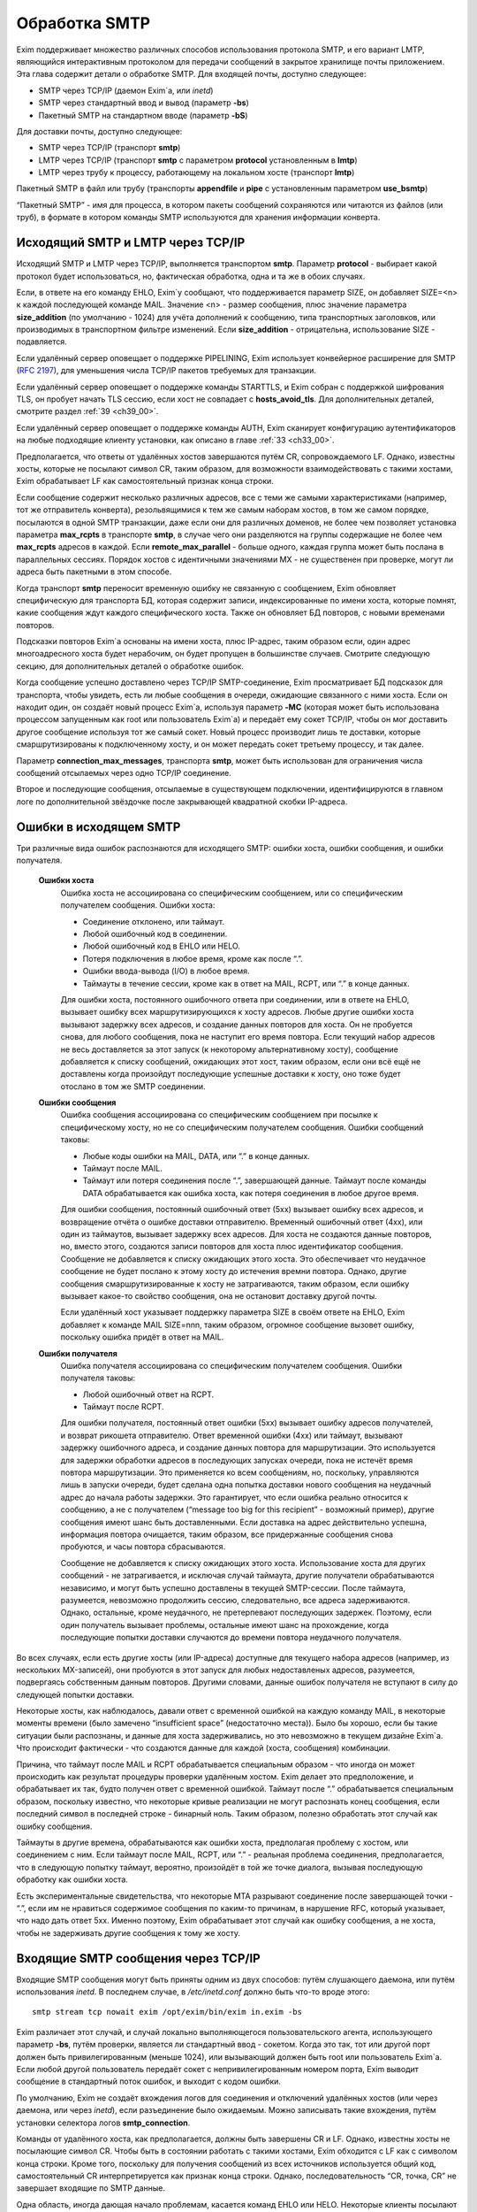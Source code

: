 
.. _ch45_00:

Обработка SMTP
==============

Exim поддерживает множество различных способов использования протокола SMTP, и его вариант LMTP, являющийся интерактивным протоколом для передачи сообщений в закрытое хранилище почты приложением. Эта глава содержит детали о обработке SMTP. Для входящей почты, доступно следующее:

* SMTP через TCP/IP (даемон Exim`a, или *inetd*)
* SMTP через стандартный ввод и вывод (параметр **-bs**)
* Пакетный SMTP на стандартном вводе (параметр **-bS**)

Для доставки почты, доступно следующее:

* SMTP через TCP/IP (транспорт **smtp**)
* LMTP через TCP/IP (транспорт **smtp** с параметром **protocol** установленным в **lmtp**)
* LMTP через трубу к процессу, работающему на локальном хосте (транспорт **lmtp**)

Пакетный SMTP в файл или трубу (транспорты **appendfile** и **pipe** с установленным параметром **use_bsmtp**)

“Пакетный SMTP” - имя для процесса, в котором пакеты сообщений сохраняются или читаются из файлов (или труб), в формате в котором команды SMTP используются для хранения информации конверта.

.. _ch45_01:

Исходящий SMTP и LMTP через TCP/IP
----------------------------------

Исходящий SMTP и LMTP через TCP/IP, выполняется транспортом **smtp**. Параметр **protocol** - выбирает какой протокол будет использоваться, но, фактическая обработка, одна и та же в обоих случаях.

Если, в ответе на его команду EHLO, Exim`y сообщают, что поддерживается параметр SIZE, он добавляет SIZE=<n> к каждой последующей команде MAIL. Значение <n> - размер сообщения, плюс значение параметра **size_addition** (по умолчанию - 1024) для учёта дополнений к сообщению, типа транспортных заголовков, или производимых в транспортном фильтре изменений. Если **size_addition** - отрицательна, использование SIZE - подавляется.

Если удалённый сервер оповещает о поддержке PIPELINING, Exim использует конвейерное расширение для SMTP (:rfc:`2197`), для уменьшения числа TCP/IP пакетов требуемых для транзакции.

Если удалённый сервер оповещает о поддержке команды STARTTLS, и Exim собран с поддержкой шифрования TLS, он пробует начать TLS сессию, если хост не совпадает с **hosts_avoid_tls**. Для дополнительных деталей, смотрите раздел :ref:`39 <ch39_00>`.

Если удалённый сервер оповещает о поддержке команды AUTH, Exim сканирует конфигурацию аутентификаторов на любые подходящие клиенту установки, как описано в главе :ref:`33 <ch33_00>`.

Предполагается, что ответы от удалённых хостов завершаются путём CR, сопровождаемого LF. Однако, известны хосты, которые не посылают символ CR, таким образом, для возможности взаимодействовать с такими хостами, Exim обрабатывает LF как самостоятельный признак конца строки.

Если сообщение содержит несколько различных адресов, все с теми же самыми характеристиками (например, тот же отправитель конверта), резольвящимися к тем же самым наборам хостов, в том же самом порядке, посылаются в одной SMTP транзакции, даже если они для различных доменов, не более чем позволяет установка параметра **max_rcpts** в транспорте **smtp**, в случае чего они разделяются на группы содержащие не более чем **max_rcpts** адресов в каждой. Если **remote_max_parallel** - больше одного, каждая группа может быть послана в параллельных сессиях. Порядок хостов с идентичными значениями MX - не существенен при проверке, могут ли адреса быть пакетными в этом способе.

Когда транспорт **smtp** переносит временную ошибку не связанную с сообщением, Exim обновляет специфическую для транспорта БД, которая содержит записи, индексированные по имени хоста, которые помнят, какие сообщения ждут каждого специфического хоста. Также он обновляет БД повторов, с новыми временами повторов.

Подсказки повторов Exim`a основаны на имени хоста, плюс IP-адрес, таким образом если, один адрес многоадресного хоста будет нерабочим, он будет пропущен в большинстве случаев. Смотрите следующую секцию, для дополнительных деталей о обработке ошибок.

Когда сообщение успешно доставлено через TCP/IP SMTP-соединение, Exim просматривает БД подсказок для транспорта, чтобы увидеть, есть ли любые сообщения в очереди, ожидающие связанного с ними хоста. Если он находит один, он создаёт новый процесс Exim`a, используя параметр **-MC** (которая может быть использована процессом запущенным как root или пользователь Exim`a) и передаёт ему сокет TCP/IP, чтобы он мог доставить другое сообщение используя тот же самый сокет. Новый процесс производит лишь те доставки, которые смаршрутизированы к подключенному хосту, и он может передать сокет третьему процессу, и так далее.

Параметр **connection_max_messages**, транспорта **smtp**, может быть использован для ограничения числа сообщений отсылаемых через одно TCP/IP соединение.

Второе и последующие сообщения, отсылаемые в существующем подключении, идентифицируются в главном логе по дополнительной звёздочке после закрывающей квадратной скобки IP-адреса.

.. _ch45_02:

Ошибки в исходящем SMTP
-----------------------

Три различные вида ошибок распознаются для исходящего SMTP: ошибки хоста, ошибки сообщения, и ошибки получателя.

  **Ошибки хоста**
    Ошибка хоста не ассоциирована со специфическим сообщением, или со специфическим получателем сообщения. Ошибки хоста:

    * Соединение отклонено, или таймаут.
    * Любой ошибочный код в соединении.
    * Любой ошибочный код в EHLO или HELO.
    * Потеря подключения в любое время, кроме как после “.”.
    * Ошибки ввода-вывода (I/O) в любое время.
    * Таймауты в течение сессии, кроме как в ответ на MAIL, RCPT, или “.” в конце данных.
         
    Для ошибки хоста, постоянного ошибочного ответа при соединении, или в ответе на EHLO, вызывает ошибку всех маршрутизирующихся к хосту адресов. Любые другие ошибки хоста вызывают задержку всех адресов, и создание данных повторов для хоста. Он не пробуется снова, для любого сообщения, пока не наступит его время повтора. Если текущий набор адресов не весь доставляется за этот запуск (к некоторому альтернативному хосту), сообщение добавляется к списку сообщений, ожидающих этот хост, таким образом, если они всё ещё не доставлены когда произойдут последующие успешные доставки к хосту, оно тоже будет отослано в том же SMTP соединении.


  **Ошибки сообщения**
    Ошибка сообщения ассоциирована со специфическим сообщением при посылке к специфическому хосту, но не со специфическим получателем сообщения. Ошибки сообщений таковы:
    
    * Любые коды ошибки на MAIL, DATA, или “.” в конце данных.
    * Таймаут после MAIL.
    * Таймаут или потеря соединения после “.”, завершающей данные. Таймаут после команды DATA обрабатывается как ошибка хоста, как потеря соединения в любое другое время.

    Для ошибки сообщения, постоянный ошибочный ответ (5xx) вызывает ошибку всех адресов, и возвращение отчёта о ошибке доставки отправителю. Временный ошибочный ответ (4xx), или один из таймаутов, вызывает задержку всех адресов. Для хоста не создаются данные повторов, но, вместо этого, создаются записи повторов для хоста плюс идентификатор сообщения. Сообщение не добавляется к списку ожидающих этого хоста. Это обеспечивает что неудачное сообщение не будет послано к этому хосту до истечения времни повтора. Однако, другие сообщения смаршрутизированные к хосту не затрагиваются, таким образом, если ошибку вызывает какое-то свойство сообщения, она не остановит доставку другой почты.

    Если удалённый хост указывает поддержку параметра SIZE в своём ответе на EHLO, Exim добавляет к команде MAIL SIZE=nnn, таким образом, огромное сообщение вызовет ошибку, поскольку ошибка придёт в ответ на MAIL.


  **Ошибки получателя**
    Ошибка получателя ассоциирована со специфическим получателем сообщения. Ошибки получателя таковы:

    * Любой ошибочный ответ на RCPT.
    * Таймаут после RCPT.

    Для ошибки получателя, постоянный ответ ошибки (5xx) вызывает ошибку адресов получателей, и возврат рикошета отправителю. Ответ временной ошибки (4xx) или таймаут, вызывают задержку ошибочного адреса, и создание данных повтора для маршрутизации. Это используется для задержки обработки адресов в последующих запусках очереди, пока не истечёт время повтора маршрутизации. Это применяется ко всем сообщениям, но, поскольку, управляются лишь в запуски очереди, будет сделана одна попытка доставки нового сообщения на неудачный адрес до начала работы задержки. Это гарантирует, что если ошибка реально относится к сообщению, а не с получателем (“message too big for this recipient” - возможный пример), другие сообщения имеют шанс быть доставленными. Если доставка на адрес действительно успешна, информация повтора очищается, таким образом, все придержанные сообщения снова пробуются, и часы повтора сбрасываются.
                                 
    Сообщение не добавляется к списку ожидающих этого хоста. Использование хоста для других сообщений - не затрагивается, и исключая случай таймаута, другие получатели обрабатываются независимо, и могут быть успешно доставлены в текущей SMTP-сессии. После таймаута, разумеется, невозможно продолжить сессию, следовательно, все адреса задерживаются. Однако, остальные, кроме неудачного, не претерпевают последующих задержек. Поэтому, если один получатель вызывает проблемы, остальные имеют шанс на прохождение, когда последующие попытки доставки случаются до времени повтора неудачного получателя.
              
Во всех случаях, если есть другие хосты (или IP-адреса) доступные для текущего набора адресов (например, из нескольких MX-записей), они пробуются в этот запуск для любых недоставленых адресов, разумеется, подвергаясь собственным данным повторов. Другими словами, данные ошибок получателя не вступают в силу до следующей попытки доставки.
            
Некоторые хосты, как наблюдалось, давали ответ с временной ошибкой на каждую команду MAIL, в некоторые моменты времени (было замечено “insufficient space” (недостаточно места)). Было бы хорошо, если бы такие ситуации были распознаны, и данные для хоста задерживались, но это невозможно в текущем дизайне Exim`a. Что происходит фактически - что создаются данные для каждой (хоста, сообщения) комбинации.

Причина, что таймаут после MAIL и RCPT обрабатывается специальным образом - что иногда он может происходить как результат процедуры проверки удалённым хостом. Exim делает это предположение, и обрабатывает их так, будто получен ответ с временной ошибкой. Таймаут после “.” обрабатывается специальным образом, поскольку известно, что некоторые кривые реализации не могут распознать конец сообщения, если последний символ в последней строке - бинарный ноль. Таким образом, полезно обработать этот случай как ошибку сообщения.

Таймауты в другие времена, обрабатываются как ошибки хоста, предполагая проблему с хостом, или соединением с ним. Если таймаут после MAIL, RCPT, или “.” - реальная проблема соединения, предполагается, что в следующую попытку таймаут, вероятно, произойдёт в той же точке диалога, вызывая последующую обработку как ошибки хоста.
    
Есть экспериментальные свидетельства, что некоторые MTA разрывают соединение после завершающей точки - “.”, если им не нравиться содержимое сообщения по каким-то причинам, в нарушение RFC, который указывает, что надо дать ответ 5xx. Именно поэтому, Exim обрабатывает этот случай как ошибку сообщения, а не хоста, чтобы не задерживать другие сообщения к тому же хосту.

.. _ch45_03:

Входящие SMTP сообщения через TCP/IP
------------------------------------

Входящие SMTP сообщения могут быть приняты одним из двух способов: путём слушающего даемона, или путём использования *inetd*. В последнем случае, в */etc/inetd.conf* должно быть что-то вроде этого::

    smtp stream tcp nowait exim /opt/exim/bin/exim in.exim -bs

Exim различает этот случай, и случай локально выполняющегося пользовательского агента, использующего параметр **-bs**, путём проверки, является ли стандартный ввод - сокетом. Когда это так, тот или другой порт должен быть привилегированным (меньше 1024), или вызывающий должен быть root или пользователь Exim`a. Если любой другой пользователь передаёт сокет с непривилегированным номером порта, Exim выводит сообщение в стандартный поток ошибок, и выходит с кодом ошибки.

По умолчанию, Exim не создаёт вхождения логов для соединения и отключений удалённых хостов (или через даемона, или через *inetd*), если разъединение было ожидаемым. Можно записывать такие вхождения, путём установки селектора логов **smtp_connection**.

Команды от удалённого хоста, как предполагается, должны быть завершены CR и LF. Однако, известны хосты не посылающие символ CR. Чтобы быть в состоянии работать с такими хостами, Exim обходится с LF как с символом конца строки. Кроме того, поскольку для получения сообщений из всех источников используется общий код, самостоятельный CR интерпретируется как признак конца строки. Однако, последовательность “CR, точка, CR” не завершает входящие по SMTP данные.

Одна область, иногда дающая начало проблемам, касается команд EHLO или HELO. Некоторые клиенты посылают синтаксически недопустимые версии этих команд, которые, по умолчанию, отклоняются Exim`ом. (Это - не имеет отношения к проверке посылаемых данных, таким образом, **helo_verify_hosts** - неуместна.) Вы можете сказать Exim`y не применять проверку синтаксиса, путём установки **helo_accept_junk_hosts** в соответствие кривым хостам, посылающим недопустимые команды.

Количество доступного дискового пространства проверяется каждый раз при получении команды MAIL, независимо от того, сконфигурирована ли **message_size_limit** или **check_spool_space**, если **smtp_check_spool_space** не установлена в ложь. Если места недостаточно, даётся временная ошибка. Если установлена **check_spool_space**, проверка - на необходимое количество свободного места, плюс значение данное с SIZE, т.е. Эта проверка будет проверять, что добавление входящего сообщения не уменьшит место ниже порога.

Когда сообщение успешно принято, Exim включает локальный идентификатор сообщения в его ответ на финальную “.”, которая завершает данные. Если удалённый хост записывает в лог этот текст, он может помочь в трассировке - что случилось с сообщением.

Даемон Exim`a может ограничить число одновременных входящих соединений, которые он готов обработать (смотрите параметр **smtp_accept_max**). Также, он может ограничить число одновременных входящих соединений от одного удалённого хоста (смотрите параметр **smtp_accept_max_per_host**). Дополнительные попытки соединения отклоняются, используя 421 код временной ошибки SMTP.

Даемон Exim`a не полагается на сигнал SIGCHLD, для детектирования, когда завершён подпроцесс, поскольку он может потеряться в загруженные моменты. Вместо этого, он при каждом пробуждении ищет завершённые подпроцессы. При условии, что происходят другие события (новые входящие вызовы, запуск обработчика очереди), завершившиеся процессы уведомляются, и аккуратно убираются. В очень спокойных системах, иногда, вы можете увидеть слоняющиеся “умершие” процессы Exim`a. Это не проблема; он будет замечен когда даемон проснётся в следующий раз.

Когда Exim работает как даемон, он может резервировать некоторые слоты SMTP для специфических хостов, и, также, может быть установлен на отклонение SMTP вызовов от нерезервированных хостов во время высокой загрузки системы - для деталей, смотрите параметры **smtp_accept_reserve**, **smtp_load_reserve** и **smtp_reserve_hosts**. Проверка загрузки происходит в обоих случаях - даемоне и *inetd*.

Обычно, Exim запускает процесс доставки для каждого полученного сообщения, хотя, это может быть изменено параметром командной строки **-odq**, и параметрами **queue_only**, **queue_only_file**, и **queue_only_load**. Число одновременно работающих процессов доставки, начатых таким образом из ввода SMTP, может быть ограничено путём параметров **smtp_accept_queue** и **smtp_accept_queue_per_connection**. Когда тот или другой лимит исчерпан, последующие принятые сообщения просто кладутся во входную очередь, без запуска процесса доставки.

Средства управления, которые связаны с подсчётом входящих вызовов SMTP ((**smtp_accept_max**, **smtp_accept_queue**, **smtp_accept_reserve**) недоступны, когда Exim запущен из даемона *inetd*, поскольку, в этом случае каждое соединение обрабатывается полностью независимым процессом Exim`a. Однако, управление путём средней загрузки, доступно с *inetd*.

Exim может быть сконфигурирован на проверку адресов во входящих SMTP командах, как они получены. Смотрите главу :ref:`39 <ch39_00>`, для деталей. Он, также, может быть сконфигурирован на перезапись адресов в это время - до какой-либо проверки синтаксиса. Смотрите раздел :ref:`39.9 <ch39_09>`.

Также, Exim может быть сконфигурирован на ограничение частоты, с которой клиентский хост посылает команды MAIL и RCPT в одной SMTP-сессии. Смотрите параметр **smtp_ratelimit_hosts**.

.. _ch45_04:

Нераспознанные SMTP-команды
---------------------------

Если Exim получает более чем **smtp_max_unknown_commands** нераспознаных SMTP команд в одном SMTP соединении, он разрывает соединение после ответа о ошибке на последнюю команду. Значение по умолчанию для **smtp_max_unknown_commands** - 3. Это - оборона против некоторых видов злоупотреблений, которые ломают WEB-сервера для создания соединения к SMTP-портам; в этих обстоятельствах, вначале посылаются несколько не-SMTP строк.

.. _ch45_05:

Синтаксис и ошибки протокола в командах SMTP
--------------------------------------------

Синтаксическая ошибка детектируется, если команда SMTP распознана, но есть синтаксически неверные данные, например, неверно сформированный адрес электронной почты в команде RCPT. Ошибки протокола включают недопустимую последовательность команд, типа RCPT до MAIL. Если Exim принимает более чем **smtp_max_synprot_errors** таких команд, в одном SMTP cоединении, он разрывает соединение после посылки сообщения о ошибке на последнюю команду. Значение по умолчанию для **smtp_max_synprot_errors** - 3. Это - защита против кривых клиентов, которые циклически посылают неверные команды (да, было такое замечено).

.. _ch45_06:

Использование непочтовых SMTP команд
------------------------------------

“non-mail” команды SMTP - прочие кроме MAIL, RCPT, и DATA. Exim считает такие команды, и разрывает соединение если их слишком много в одной сессии SMTP. Это действие ловит некоторые попытки DoS, и вещи типа повторяющихся неудачных AUTH, или безумных клиентов, циклически посылающих HELO. Глобальный параметр **smtp_accept_max_nonmail** задаёт, “как много” - это много. Её значение по умолчанию - 10.

Когда ожидается новое сообщение, один случай RSET - не подсчитывается. Этим позволяется клиенту послать один RSET до сообщения (это не необходимо, но обычно клиенты так делают). Также, Exim позволяет одно неподсчитываемое HELO или EHLO, и один STARTTLS до сообщения. После начала сессии TLS, ожидается иной EHLO, и, он также не подсчитывается.

Первое возникновение AUTH в соединении, или немедленно после STARTTLS - также не подсчитывается. Иначе, подсчитываются все иные команды, кроме MAIL, RCPT, DATA, и QUIT.

Вы можете управлять, какие хосты подчиняются ограничению, устанавливаемому путём **smtp_accept_max_nonmail** путём установки **smtp_accept_max_nonmail_hosts**. Значение по умолчанию - “*”, которое применяет ограничения ко всем хостам. Этот параметр средство для того, чтобы вы могли исключить некоторые специфические хосты с плохим поведением, с которыми вы должны жить.

.. _ch45_07:

Команды VRFY и EXPN
-------------------

Когда Exim получает команду VRFY или EXPN по TCP/IP соединению, он запускает ACL заданную путём **acl_smtp_vrfy** или **acl_smtp_expn** (соответственно), чтобы решить, должны ли команда быть принята. Если нет заданных ACL, команда отклоняется.

Когда VRFY принимается, она запускает тот же самый код, как когда Exim вызывается с параметром **-bv**.

Когда принимается EXPN, производится одноуровневое раскрытие адреса. EXPN обрабатывается как “тестирование адреса” (подобно параметру **-bt**), а не проверка (параметр **-bv**). Если как аргумент EXPN даётся неквалифицированная локальная часть, она квалифицируется с **qualify_domain**. Отклонения команд VRFY и EXPN записывается в главном логе, и логе отклонённых, и ошибки проверки VRFY записываются в главном логе для последовательности с ошибками RCPT.

.. _ch45_08:

Команда ETRN
------------

:rfc:`1985` описывает команду SMTP называемую ETRN, которая спроектирована для борьбы с проблемами безопасности команды TURN (которая вышла из употребления). Когда Exim получает команду ETRN в TCP/IP соединении, он запускает ACL заданную путём **acl_smtp_etrn**, чтобы решить, должна ли быть принята команда. Если нет заданных ACL, команда отклоняется.

Команда ETRN имеет отношение к выпуску сообщений, ожидающих доставки на определённые хосты. Поскольку Exim не организовывает свою очередь сообщений по хостам, по умолчанию поддерживается лишь форма ETRN, где текст начинается с префикса “#”, когда остаток текста задаёт сервер SMTP. Допустимая команда ETRN вызывает запуск Exim с параметром **-R**, с остатком от текста ETRN как аргумента. Например::

    ETRN #brigadoon

запускает команду

    exim -R brigadoon

которая вызывает попытку доставки всех сообщений, чей недоставленный адрес содержит текст “brigadoon”. Когда установлена **smtp_etrn_serialize** (по умолчанию), Exim предотвращает одновременное выполнение более чем одного запуска очереди с той же самой строкой аргументов, как результат команды ETRN. Это останавливает клиентов с плохим поведением от запуска более чем одного обработчика очереди за раз.

Exim осуществляет преобразование в последовательную форму при помощи БД подсказок, в которую делается запись при каждом запуске процесса путём ETRN, и удаления, когда процесс завершён. Однако, Exim не оставляет сессию SMTP ждать завершения процесса ETRN. Как только ETRN принята, клиенту посылается успешный код возврата. Очевидно, есть границы действия для записей подсказок, т.к. могла быть системная или программная ошибка (crash). Для принятия мер против этого, Exim игнорирует любые записи, которые старше шести часов.

Для большего управления, чем даёт ETRN, может использоваться параметр **smtp_etrn_command**. Он задаёт команду, которая запускается при каждом получении ETRN, вне зависимости от аргументов. Например::

    smtp_etrn_command = /etc/etrn_command $domain \
                        $sender_host_address

Строка разделяется на аргументы, которые независимо раскрываются. Переменная раскрытия $domain устанавливается в аргумент команды ETRN, и проверки синтаксиса не производится в содержимом аргументов. Exim не ждёт завершения команды, таким образом, код статуса не проверяется. Exim работает под его uid и gid при получении входящего SMTP, таким образом, их невозможно изменить перед запуском команды.

.. _ch45_09:

Входящий локальный SMTP
-----------------------

Некоторые пользовательские агенты используют SMTP для передачи сообщений к своим локальным МТА, используя стандартный ввод и вывод, в противоположность передаче конверта в командной строке, и записи сообщения в стандартный ввод. Это поддерживается путём параметра **-bs**. Эта форма SMTP обрабатывается точно таким же способом, как и входящие во TCP/IP сообщения (включая использование ACL), исключая что, отправитель конверта данный в команде MAIL, - игнорируется, если отправитель не доверенный. В ACL вы можете детектировать эту форму SMTP ввода путём проверки на пустой идентификатор хоста. Обычно, это первая строка в ACL, которая запускается для команд RCPT::

    accept hosts = :

Этим принимаются SMTP сообщения от локальных процессов, без проверки любыми другими тестами.

.. _ch45_10:

Исходящий пакетный SMTP
-----------------------

Оба транспорта - **appendfile** и **pipe** могут быть использованы для обработки пакетного SMTP. Каждый обладает параметром, с именем **use_bsmtp**, которая вызывает вывод сообщений в формате BSMTP. Для этой формы доставки невозможны SMTP ответы. Всё что она делает - использует команды SMTP как способ передать конверт вместе с сообщением.

Сообщение записывается в файл или трубу, с предшествующей командой MAIL и RCPT, и сопровождаемое строкой, содержащей единственную точку. Строки в сообщении, которые начинаются с точки, имеют дополнительную добавленную точку. Команда SMTP HELO, обычно, не используется. Если это требуется, для её задания может использоваться параметр **message_prefix**.

Поскольку оба параметра - **appendfile** и **pipe** - локальные транспорты, они принмают, по умолчанию, лишь один адрес получателя одновременно. Однако, вы можете принять меры для обработки ими нескольких адресов за раз, путём установки параметра **batch_max**. Когда это сделано для BSMTP, сообщения могут содержать несколько команд RCPT. Для дополнительных деталей, смотрите главу :ref:`25 <ch25_00>`.

Когда один или более адресов направляются в транспорт BSMTP из маршрутизатора, который установлен списком хостов, имя первого хоста в списке доступно в транспорте, в переменной $host. Вот - пример такого транспорта и маршрутизатора::

    begin routers
    
    route_append:
      driver = manualroute
      transport = smtp_appendfile
      route_list = domain.example  batch.host.example

    
    begin transports

    smtp_appendfile:
      driver = appendfile
      directory = /var/bsmtp/$host
      batch_max = 1000
      use_bsmtp
      user = exim

Он вызывает запись сообщений адресованных *domain.example*, в формате BSMTP, в */var/bsmtp/batch.host.example*, с одной копией каждого сообщения (если не более 1000 получателей).

.. _ch45_11:

Входящий пакетный SMTP
----------------------

Параметр командной строки **-bS** заставляет Exim принимать одно или более сообщений путём чтения со стандартного ввода, но не производя никаких ответов. Если вызывающий - доверенный, оставляется отправитель из команды MAIL; иначе, отправитель - всегда будет вызвавший Exim. Неквалифицированные отправители и получатели не отклоняются (это кажется маленькой точкой), но, вместо этого, просто квалифицируются. HELO и EHLO действуют как RSET; VRFY, EXPN, ETRN и HELP, действуют как NOOP; QUIT - выход.

Для BSMTP ввода, проверки политик не производится. Таким образом, в это время ACL не запускаются. В этом отношении, он - такой же как и локальный не-SMTP ввод.
      
Если при чтении сообщения обнаружена ошибка, включая отсутствие “.” в конце, Exim немедленно его бросает. Он пишет детали о ошибке на стандартный вывод стилизованным способом, который вызывающая программа могла бы использовать автоматически, например::

    554 Unexpected end of file
        Transaction started in line 10
        Error detected in line 14

Также он пишет более подробную версию, для использования людьми, в стандартный файл ошибок, например::

    An error was detected while processing a file of BSMTP input.
    The error message was:
    
    501 '>' missing at end of address
        The SMTP transaction started in line 10.
        The error was detected in line 12.
        The SMTP command at fault was:
        
        rcpt to:<malformed@in.com.plete
        1 previous message was successfully processed.
        The rest of the batch was abandoned.

Если нет ошибок - Exim возвращает 0 и 1. 1 если какие-то сообщения были приняты до определения ошибки, и 2 - если не было принятых сообщений.
